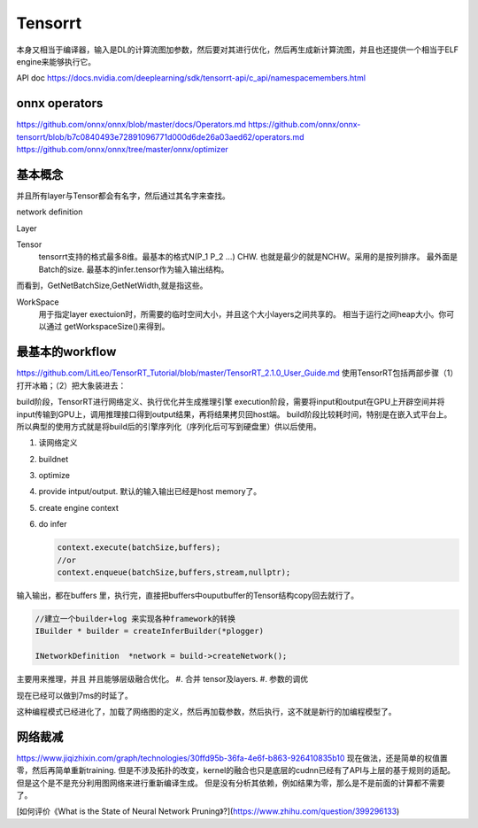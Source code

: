 ********
Tensorrt 
********


本身又相当于编译器，输入是DL的计算流图加参数，然后要对其进行优化，然后再生成新计算流图，并且也还提供一个相当于ELF engine来能够执行它。

API doc https://docs.nvidia.com/deeplearning/sdk/tensorrt-api/c_api/namespacemembers.html

onnx operators
==================

https://github.com/onnx/onnx/blob/master/docs/Operators.md
https://github.com/onnx/onnx-tensorrt/blob/b7c0840493e72891096771d000d6de26a03aed62/operators.md
https://github.com/onnx/onnx/tree/master/onnx/optimizer


基本概念
========

并且所有layer与Tensor都会有名字，然后通过其名字来查找。

network definition

Layer

Tensor
  tensorrt支持的格式最多8维。最基本的格式N(P_1 P_2 ...) CHW.
  也就是最少的就是NCHW。采用的是按列排序。 最外面是Batch的size.
  最基本的infer.tensor作为输入输出结构。

而看到，GetNetBatchSize,GetNetWidth,就是指这些。

.. image:: /Stage_3/tensorrt/DL_Deloy_flow.png

WorkSpace
   用于指定layer exectuion时，所需要的临时空间大小，并且这个大小layers之间共享的。
   相当于运行之间heap大小。你可以通过 getWorkspaceSize()来得到。

最基本的workflow
================

https://github.com/LitLeo/TensorRT_Tutorial/blob/master/TensorRT_2.1.0_User_Guide.md
使用TensorRT包括两部步骤（1）打开冰箱；（2）把大象装进去：

build阶段，TensorRT进行网络定义、执行优化并生成推理引擎
execution阶段，需要将input和output在GPU上开辟空间并将input传输到GPU上，调用推理接口得到output结果，再将结果拷贝回host端。
build阶段比较耗时间，特别是在嵌入式平台上。所以典型的使用方式就是将build后的引擎序列化（序列化后可写到硬盘里）供以后使用。


#. 读网络定义
#. buildnet
#. optimize
#. provide intput/output. 默认的输入输出已经是host memory了。
#. create engine context
#. do infer
   
   .. code-block:: c
      
      context.execute(batchSize,buffers);
      //or
      context.enqueue(batchSize,buffers,stream,nullptr);

输入输出，都在buffers 里，执行完，直接把buffers中ouputbuffer的Tensor结构copy回去就行了。

.. code-block:: c
   
   //建立一个builder+log 来实现各种framework的转换 
   IBuilder * builder = createInferBuilder(*plogger)
   
   INetworkDefinition  *network = build->createNetwork();
   
主要用来推理，并且 并且能够层级融合优化。
#. 合并 tensor及layers.
#. 参数的调优

.. image:: /Stage_3/tensorrt/tensorrt_optimize.png


.. image:: /Stage_3/tensorrt/tensorrt_proformance.png

现在已经可以做到7ms的时延了。   

这种编程模式已经进化了，加载了网络图的定义，然后再加载参数，然后执行，这不就是新行的加编程模型了。

网络裁减
========
https://www.jiqizhixin.com/graph/technologies/30ffd95b-36fa-4e6f-b863-926410835b10
现在做法，还是简单的权值置零，然后再简单重新training. 但是不涉及拓扑的改变，kernel的融合也只是底层的cudnn已经有了API与上层的基于规则的适配。但是这个是不是充分利用图网络来进行重新编译生成。
但是没有分析其依赖，例如结果为零，那么是不是前面的计算都不需要了。

[如何评价《What is the State of Neural Network Pruning》?](https://www.zhihu.com/question/399296133)

